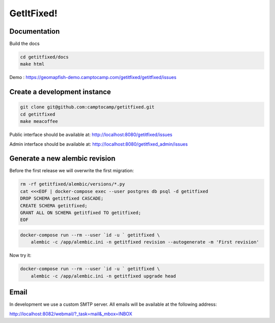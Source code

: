 GetItFixed!
===========

Documentation
-------------
Build the docs

.. code-block:: bash

    cd getitfixed/docs
    make html

Demo :
https://geomapfish-demo.camptocamp.com/getitfixed/getitfixed/issues

Create a development instance
-----------------------------

.. code-block:: bash

    git clone git@github.com:camptocamp/getitfixed.git
    cd getitfixed
    make meacoffee

Public interface should be available at:
http://localhost:8080/getitfixed/issues

Admin interface should be available at:
http://localhost:8080/getitfixed_admin/issues

Generate a new alembic revision
-------------------------------

Before the first release we will overwrite the first migration:

.. code-block:: bash

    rm -rf getitfixed/alembic/versions/*.py
    cat <<<EOF | docker-compose exec --user postgres db psql -d getitfixed
    DROP SCHEMA getitfixed CASCADE;
    CREATE SCHEMA getitfixed;
    GRANT ALL ON SCHEMA getitfixed TO getitfixed;
    EOF

.. code-block:: bash

    docker-compose run --rm --user `id -u ` getitfixed \
        alembic -c /app/alembic.ini -n getitfixed revision --autogenerate -m 'First revision'

Now try it:

.. code-block:: bash

    docker-compose run --rm --user `id -u ` getitfixed \
        alembic -c /app/alembic.ini -n getitfixed upgrade head

Email
-----

In development we use a custom SMTP server. All emails will be available
at the following address:

http://localhost:8082/webmail/?_task=mail&_mbox=INBOX
